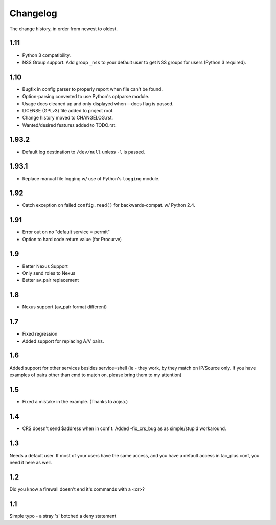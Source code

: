 #########
Changelog
#########

The change history, in order from newest to oldest.

1.11
====

+ Python 3 compatibility.
+ NSS Group support. Add group ``_nss`` to your default user to get NSS groups
  for users (Python 3 required).

1.10
====

+ Bugfix in config parser to properly report when file can't be found.
+ Option-parsing converted to use Python's optparse module.
+ Usage docs cleaned up and only displayed when --docs flag is passed.
+ LICENSE (GPLv3) file added to project root.
+ Change history moved to CHANGELOG.rst.
+ Wanted/desired features added to TODO.rst.

1.93.2
======

+ Default log destination to ``/dev/null`` unless ``-l`` is passed.

1.93.1
======

+ Replace manual file logging w/ use of Python's ``logging`` module.

1.92
====

+ Catch exception on failed ``config.read()`` for backwards-compat. w/ Python 2.4.

1.91
====

+ Error out on no "default service = permit"
+ Option to hard code return value (for Procurve)

1.9
===

+ Better Nexus Support
+ Only send roles to Nexus
+ Better av_pair replacement

1.8
===

+ Nexus support (av_pair format different)

1.7
===

+ Fixed regression
+ Added support for replacing A/V pairs.

1.6
===

Added support for other services besides service=shell (ie - they work, by they
match on IP/Source only. If you have examples of pairs other than cmd to match
on, please bring them to my attention)

1.5
===

+ Fixed a mistake in the example. (Thanks to aojea.)

1.4
===

+ CRS doesn't send $address when in conf t. Added -fix_crs_bug as as
  simple/stupid workaround.

1.3
===

Needs a default user. If most of your users have the same access, and you have
a default access in tac_plus.conf, you need it here as well.

1.2
===

Did you know a firewall doesn't end it's commands with a <cr>?

1.1
===

Simple typo - a stray 's' botched a deny statement

